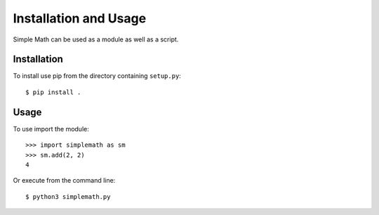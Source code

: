 Installation and Usage
======================

Simple Math can be used as a module as well as a script.

Installation
------------

To install use pip from the directory containing ``setup.py``::

    $ pip install .

Usage
-----

To use import the module::

    >>> import simplemath as sm
    >>> sm.add(2, 2)
    4

Or execute from the command line::

    $ python3 simplemath.py
